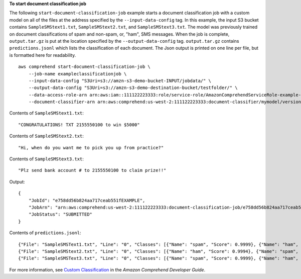 **To start document classification job**

The following ``start-document-classification-job`` example starts a document classification job with a custom model on all of the files at the address specified by the ``--input-data-config`` tag. 
In this example, the input S3 bucket contains ``SampleSMStext1.txt``, ``SampleSMStext2.txt``, and ``SampleSMStext3.txt``. The model was previously trained on document classifications 
of spam and non-spam, or, "ham", SMS messages. When the job is complete, ``output.tar.gz`` is put at the location specified by the ``--output-data-config`` tag. ``output.tar.gz`` contains ``predictions.jsonl`` 
which lists the classification of each document. The Json output is printed on one line per file, but is formatted here for readability. ::

    aws comprehend start-document-classification-job \
        --job-name exampleclassificationjob \
        --input-data-config "S3Uri=s3://amzn-s3-demo-bucket-INPUT/jobdata/" \
        --output-data-config "S3Uri=s3://amzn-s3-demo-destination-bucket/testfolder/" \
        --data-access-role-arn arn:aws:iam::111122223333:role/service-role/AmazonComprehendServiceRole-example-role \
        --document-classifier-arn arn:aws:comprehend:us-west-2:111122223333:document-classifier/mymodel/version/12

Contents of ``SampleSMStext1.txt``::

    "CONGRATULATIONS! TXT 2155550100 to win $5000"

Contents of ``SampleSMStext2.txt``::

    "Hi, when do you want me to pick you up from practice?"

Contents of ``SampleSMStext3.txt``::

    "Plz send bank account # to 2155550100 to claim prize!!"

Output::

    {
        "JobId": "e758dd56b824aa717ceab551fEXAMPLE",
        "JobArn": "arn:aws:comprehend:us-west-2:111122223333:document-classification-job/e758dd56b824aa717ceab551fEXAMPLE",
        "JobStatus": "SUBMITTED"
    }

Contents of ``predictions.jsonl``::

    {"File": "SampleSMSText1.txt", "Line": "0", "Classes": [{"Name": "spam", "Score": 0.9999}, {"Name": "ham", "Score": 0.0001}]}
    {"File": "SampleSMStext2.txt", "Line": "0", "Classes": [{"Name": "ham", "Score": 0.9994}, {"Name": "spam", "Score": 0.0006}]}
    {"File": "SampleSMSText3.txt", "Line": "0", "Classes": [{"Name": "spam", "Score": 0.9999}, {"Name": "ham", "Score": 0.0001}]}

For more information, see `Custom Classification <https://docs.aws.amazon.com/comprehend/latest/dg/how-document-classification.html>`__ in the *Amazon Comprehend Developer Guide*.